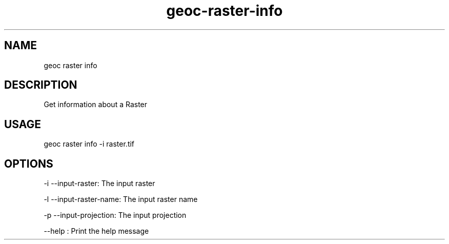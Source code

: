 .TH "geoc-raster-info" "1" "22 December 2014" "version 0.1"
.SH NAME
geoc raster info
.SH DESCRIPTION
Get information about a Raster
.SH USAGE
geoc raster info -i raster.tif
.SH OPTIONS
-i --input-raster: The input raster
.PP
-l --input-raster-name: The input raster name
.PP
-p --input-projection: The input projection
.PP
--help : Print the help message
.PP
